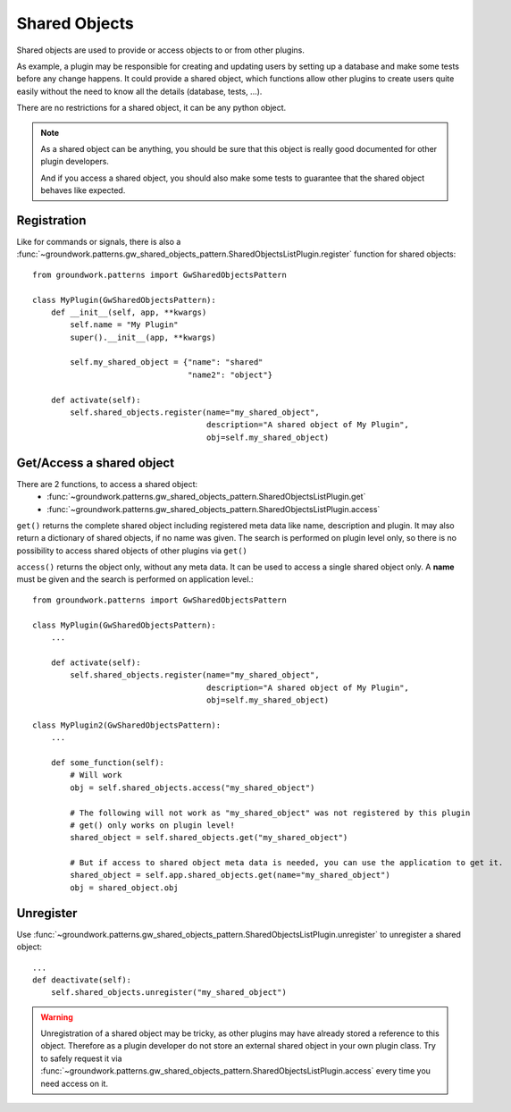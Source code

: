 .. _shared_objects:

Shared Objects
==============

Shared objects are used to provide or access objects to or from other plugins.

As example, a plugin may be responsible for creating and updating users by setting up a database and make some tests
before any change happens. It could provide a shared object, which functions allow other plugins to create
users quite easily without the need to know all the details (database, tests, ...).

There are no restrictions for a shared object, it can be any python object.

.. note::

    As a shared object can be anything, you should be sure that this object is really good documented for other
    plugin developers.

    And if you access a shared object, you should also make some tests to guarantee that the shared object behaves
    like expected.

Registration
------------

Like for commands or signals, there is also a
:func:`~groundwork.patterns.gw_shared_objects_pattern.SharedObjectsListPlugin.register` function for shared objects::

    from groundwork.patterns import GwSharedObjectsPattern

    class MyPlugin(GwSharedObjectsPattern):
        def __init__(self, app, **kwargs)
            self.name = "My Plugin"
            super().__init__(app, **kwargs)

            self.my_shared_object = {"name": "shared"
                                     "name2": "object"}

        def activate(self):
            self.shared_objects.register(name="my_shared_object",
                                         description="A shared object of My Plugin",
                                         obj=self.my_shared_object)


Get/Access a shared object
--------------------------

There are 2 functions, to access a shared object:
 * :func:`~groundwork.patterns.gw_shared_objects_pattern.SharedObjectsListPlugin.get`
 * :func:`~groundwork.patterns.gw_shared_objects_pattern.SharedObjectsListPlugin.access`

``get()`` returns the complete shared object including registered meta data like name, description and plugin.
It may also return a dictionary of shared objects, if no name was given.
The search is performed on plugin level only, so there is no possibility to access shared objects of other plugins
via ``get()``

``access()`` returns the object only, without any meta data. It can be used to access a single shared object only.
A **name** must be given and the search is performed on application level.::

    from groundwork.patterns import GwSharedObjectsPattern

    class MyPlugin(GwSharedObjectsPattern):
        ...

        def activate(self):
            self.shared_objects.register(name="my_shared_object",
                                         description="A shared object of My Plugin",
                                         obj=self.my_shared_object)

    class MyPlugin2(GwSharedObjectsPattern):
        ...

        def some_function(self):
            # Will work
            obj = self.shared_objects.access("my_shared_object")

            # The following will not work as "my_shared_object" was not registered by this plugin
            # get() only works on plugin level!
            shared_object = self.shared_objects.get("my_shared_object")

            # But if access to shared object meta data is needed, you can use the application to get it.
            shared_object = self.app.shared_objects.get(name="my_shared_object")
            obj = shared_object.obj

Unregister
----------
Use :func:`~groundwork.patterns.gw_shared_objects_pattern.SharedObjectsListPlugin.unregister` to unregister a
shared object::

    ...
    def deactivate(self):
        self.shared_objects.unregister("my_shared_object")

.. warning::
    Unregistration of a shared object may be tricky, as other plugins may have already stored a reference to this
    object. Therefore as a plugin developer do not store an external shared object in your own plugin class. Try to
    safely request it via :func:`~groundwork.patterns.gw_shared_objects_pattern.SharedObjectsListPlugin.access`
    every time you need access on it.
